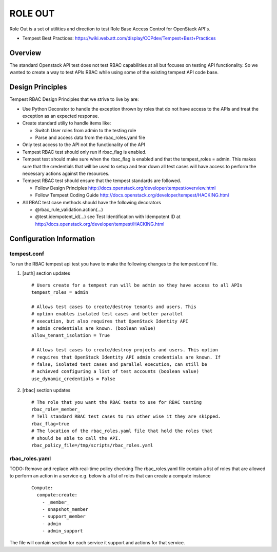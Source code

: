 
========
ROLE OUT
========

Role Out is a set of utilities and direction to test Role Base Access
Control for OpenStack API's.

* Tempest Best Practices: https://wiki.web.att.com/display/CCPdev/Tempest+Best+Practices

Overview
########

The standard Openstack API test does not test RBAC capabilities at all but
focuses on testing API functionality. So we wanted to create a way to test
APIs RBAC while using some of the existing tempest API code base.

Design Principles
#################
Tempest RBAC Design Principles that we strive to live by are:

* Use Python Decorator to handle the exception thrown by roles that
  do not have access to the APIs and treat the exception as an
  expected response.
* Create standard utiliy to handle items like:

  - Switch User roles from admin to the testing role
  - Parse and access data from the rbac_roles.yaml file
* Only test access to the API not the functionality of the API
* Tempest RBAC test should only run if rbac_flag is enabled.
* Tempest test should make sure when the rbac_flag is enabled and
  that the tempest_roles = admin.  This makes sure that the
  credentials that will be used to setup and tear down all test cases
  will have access to perform the necessary actions against the resources.
* Tempest RBAC test should ensure that the tempest standards are followed.

  - Follow Design Principles http://docs.openstack.org/developer/tempest/overview.html
  - Follow Tempest Coding Guide http://docs.openstack.org/developer/tempest/HACKING.html
* All RBAC test case methods should have the following decorators

  - @rbac_rule_validation.action(...)
  - @test.idempotent_id(...) see Test Identification with Idempotent ID
    at http://docs.openstack.org/developer/tempest/HACKING.html

Configuration Information
#########################

tempest.conf
++++++++++++

To run the RBAC tempest api test you have to make the following changes to
the tempest.conf file.

#. [auth] section updates ::

       # Users create for a tempest run will be admin so they have access to all APIs
       tempest_roles = admin

       # Allows test cases to create/destroy tenants and users. This
       # option enables isolated test cases and better parallel
       # execution, but also requires that OpenStack Identity API
       # admin credentials are known. (boolean value)
       allow_tenant_isolation = True

       # Allows test cases to create/destroy projects and users. This option
       # requires that OpenStack Identity API admin credentials are known. If
       # false, isolated test cases and parallel execution, can still be
       # achieved configuring a list of test accounts (boolean value)
       use_dynamic_credentials = False

#. [rbac] section updates ::

       # The role that you want the RBAC tests to use for RBAC testing
       rbac_role=_member_
       # Tell standard RBAC test cases to run other wise it they are skipped.
       rbac_flag=true
       # The location of the rbac_roles.yaml file that hold the roles that
       # should be able to call the API.
       rbac_policy_file=/tmp/scripts/rbac_roles.yaml

rbac_roles.yaml
+++++++++++++++

TODO: Remove and replace with real-time policy checking
The rbac_roles.yaml file contain a list of roles that are allowed to perform
an action in a service e.g. below is a list of roles that can create a
compute instance
 ::

  Compute:
    compute:create:
      - _member_
      - snapshot_member
      - support_member
      - admin
      - admin_support

The file will contain section for each service it support and actions for
that service.
